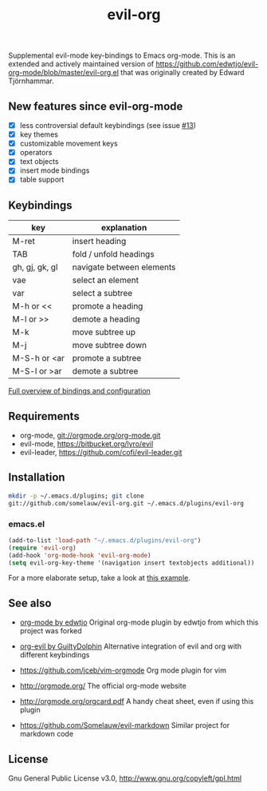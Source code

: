 #+TITLE: evil-org

Supplemental evil-mode key-bindings to Emacs org-mode.
This is an extended and actively maintained version of https://github.com/edwtjo/evil-org-mode/blob/master/evil-org.el that was originally created by Edward Tjörnhammar.

** New features since evil-org-mode

 - [X] less controversial default keybindings (see issue [[https://github.com/edwtjo/evil-org-mode/issues/13][#13]])
 - [X] key themes
 - [X] customizable movement keys
 - [X] operators
 - [X] text objects
 - [X] insert mode bindings
 - [X] table support

** Keybindings

   |----------------+---------------------------|
   | key            | explanation               |
   |----------------+---------------------------|
   | M-ret          | insert heading            |
   | TAB            | fold / unfold headings    |
   | gh, gj, gk, gl | navigate between elements |
   | vae            | select an element         |
   | var            | select a subtree          |
   | M-h or <<      | promote a heading         |
   | M-l or >>      | demote a heading          |
   | M-k            | move subtree up           |
   | M-j            | move subtree down         |
   | M-S-h or <ar   | promote a subtree         |
   | M-S-l or >ar   | demote a subtree          |
   |----------------+---------------------------|

   [[file:doc/keythemes.org][Full overview of bindings and configuration]]

** Requirements

 - org-mode, git://orgmode.org/org-mode.git
 - evil-mode, https://bitbucket.org/lyro/evil
 - evil-leader, https://github.com/cofi/evil-leader.git

** Installation

   #+BEGIN_SRC sh
   mkdir -p ~/.emacs.d/plugins; git clone
   git://github.com/somelauw/evil-org.git ~/.emacs.d/plugins/evil-org
   #+END_SRC

*** emacs.el

   #+BEGIN_SRC emacs-lisp
   (add-to-list 'load-path "~/.emacs.d/plugins/evil-org")
   (require 'evil-org)
   (add-hook 'org-mode-hook 'evil-org-mode)
   (setq evil-org-key-theme '(navigation insert textobjects additional))
   #+END_SRC

For a more elaborate setup, take a look at [[file:doc/example_config.el][this example]].

** See also

   - [[https://github.com/edwtjo/evil-org-mode][org-mode by edwtjo]]
     Original org-mode plugin by edwtjo from which this project was forked

   - [[https://github.com/GuiltyDolphin/org-evil][org-evil by GuiltyDolphin]]
     Alternative integration of evil and org with different keybindings

   - https://github.com/jceb/vim-orgmode
     Org mode plugin for vim

   - http://orgmode.org/
     The official org-mode website

   - [[http://orgmode.org/orgcard.pdf]]
     A handy cheat sheet, even if using this plugin

   - https://github.com/Somelauw/evil-markdown
     Similar project for markdown code

** License

 Gnu General Public License v3.0, http://www.gnu.org/copyleft/gpl.html
